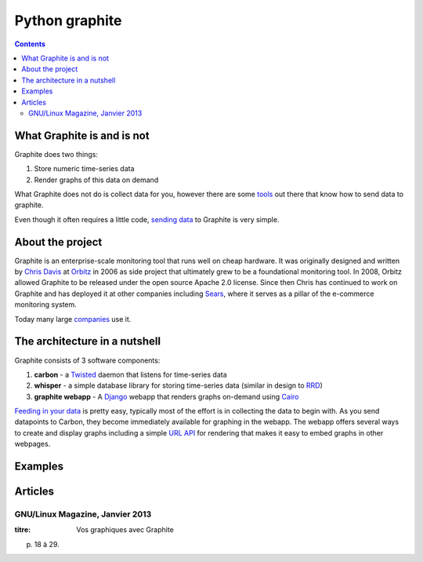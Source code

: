 

.. index::
   pair: Data ; Graph
   pair: Tool ; Graph

.. _python_graphite:

========================
Python graphite
========================


.. seealso::

   - http://graphite.wikidot.com/start
   - https://graphite.readthedocs.org/en/latest/index.html

.. contents::
   :depth: 3

What Graphite is and is not
===========================

Graphite does two things:

1. Store numeric time-series data
2. Render graphs of this data on demand

What Graphite does not do is collect data for you, however there are some tools_ out
there that know how to send data to graphite.

Even though it often requires a little code, `sending data`_ to Graphite is very simple.


.. _tools: https://graphite.readthedocs.org/en/latest/tools.html
.. _`sending data`: https://graphite.readthedocs.org/en/latest/feeding-carbon.html

About the project
=================

Graphite is an enterprise-scale monitoring tool that runs well on cheap hardware. It was
originally designed and written by `Chris Davis`_ at `Orbitz`_ in 2006 as side project that
ultimately grew to be a foundational monitoring tool. In 2008, Orbitz allowed Graphite to be
released under the open source Apache 2.0 license. Since then Chris has continued to work on
Graphite and has deployed it at other companies including `Sears`_, where it serves as a pillar
of the e-commerce monitoring system.

Today many large companies_ use it.


.. _companies:  https://graphite.readthedocs.org/en/latest/who-is-using.html


The architecture in a nutshell
==============================

Graphite consists of 3 software components:

1. **carbon** - a `Twisted`_ daemon that listens for time-series data
2. **whisper** - a simple database library for storing time-series data (similar in design to `RRD`_)
3. **graphite webapp** - A `Django`_ webapp that renders graphs on-demand using `Cairo`_


`Feeding in your data`_ is pretty easy, typically most
of the effort is in collecting the data to begin with. As you send datapoints
to Carbon, they become immediately available for graphing in the webapp. The
webapp offers several ways to create and display graphs including a simple
`URL API`_ for rendering that makes it easy to embed graphs in other
webpages.


.. _Django: http://www.djangoproject.com/
.. _Twisted: http://www.twistedmatrix.com/
.. _Cairo: http://www.cairographics.org/
.. _RRD: http://oss.oetiker.ch/rrdtool/
.. _Chris Davis: mailto:chrismd@gmail.com
.. _Orbitz: http://www.orbitz.com/
.. _Sears: http://www.sears.com/
.. _`Feeding in your data`:  https://graphite.readthedocs.org/en/latest/feeding-carbon.html
.. _`URL API`: https://graphite.readthedocs.org/en/latest/render_api.html

Examples
========

.. seealso::

   - http://coreygoldberg.blogspot.fr/2012/04/python-getting-data-into-graphite-code.html

Articles
========

GNU/Linux Magazine, Janvier 2013
--------------------------------

:titre: Vos graphiques avec Graphite

p. 18 à 29.




